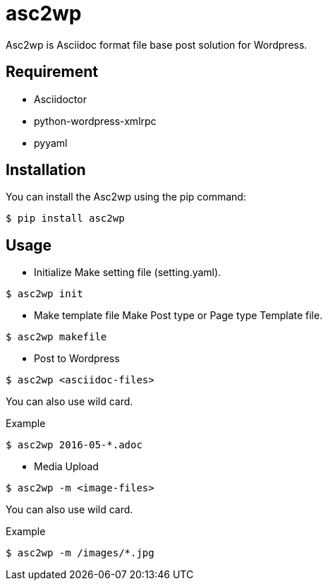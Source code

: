 = asc2wp

Asc2wp is Asciidoc format file base post solution for Wordpress.


== Requirement

- Asciidoctor
- python-wordpress-xmlrpc
- pyyaml

== Installation

You can install the Asc2wp using the +pip+ command:

[source,bash]
----
$ pip install asc2wp
----

== Usage

- Initialize
Make setting file (setting.yaml).

[source,bash]
----
$ asc2wp init
----

- Make template file 
Make Post type or Page type Template file.

[source,bash]
----
$ asc2wp makefile
----

- Post to Wordpress

[source,bash]
----
$ asc2wp <asciidoc-files>
----

You can also use wild card.

[source,bash]
.Example
----
$ asc2wp 2016-05-*.adoc
----

- Media Upload

[source,bash]
----
$ asc2wp -m <image-files>
----

You can also use wild card.

[source,bash]
.Example
----
$ asc2wp -m /images/*.jpg
----
